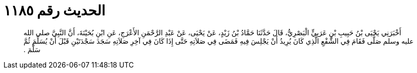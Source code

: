 
= الحديث رقم ١١٨٥

[quote.hadith]
أَخْبَرَنِي يَحْيَى بْنُ حَبِيبِ بْنِ عَرَبِيٍّ الْبَصْرِيُّ، قَالَ حَدَّثَنَا حَمَّادُ بْنُ زَيْدٍ، عَنْ يَحْيَى، عَنْ عَبْدِ الرَّحْمَنِ الأَعْرَجِ، عَنِ ابْنِ بُحَيْنَةَ، أَنَّ النَّبِيَّ صلى الله عليه وسلم صَلَّى فَقَامَ فِي الشَّفْعِ الَّذِي كَانَ يُرِيدُ أَنْ يَجْلِسَ فِيهِ فَمَضَى فِي صَلاَتِهِ حَتَّى إِذَا كَانَ فِي آخِرِ صَلاَتِهِ سَجَدَ سَجْدَتَيْنِ قَبْلَ أَنْ يُسَلِّمَ ثُمَّ سَلَّمَ ‏.‏